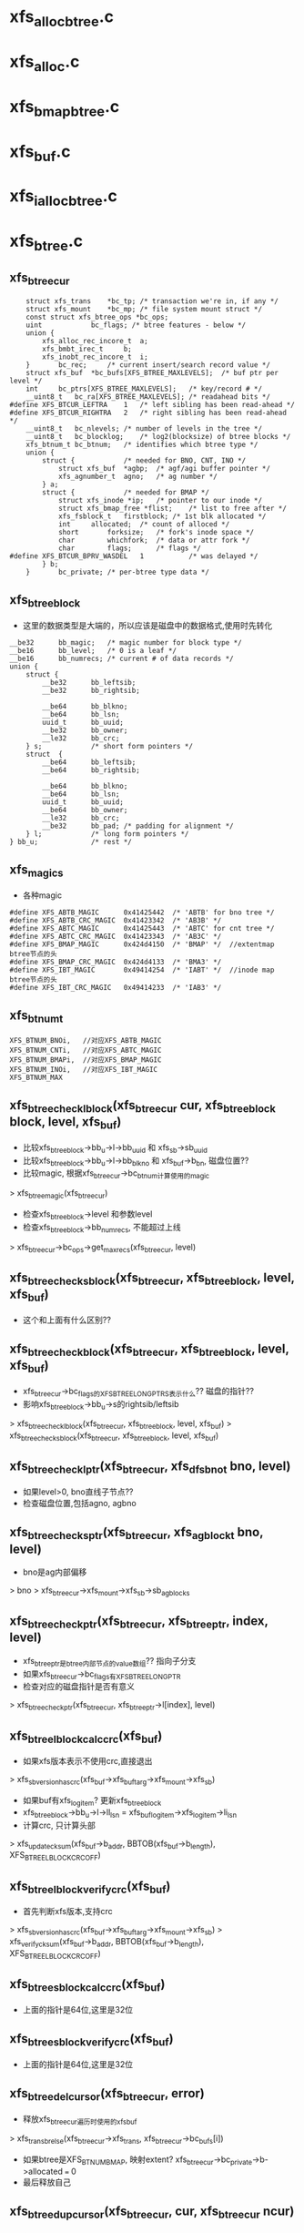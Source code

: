 * xfs_alloc_btree.c

* xfs_alloc.c 

* xfs_bmap_btree.c

* xfs_buf.c

* xfs_ialloc_btree.c
* xfs_btree.c 

** xfs_btree_cur 
   #+BEGIN_SRC 
	struct xfs_trans	*bc_tp;	/* transaction we're in, if any */
	struct xfs_mount	*bc_mp;	/* file system mount struct */
	const struct xfs_btree_ops *bc_ops;
	uint			bc_flags; /* btree features - below */
	union {
		xfs_alloc_rec_incore_t	a;
		xfs_bmbt_irec_t		b;
		xfs_inobt_rec_incore_t	i;
	}		bc_rec;		/* current insert/search record value */
	struct xfs_buf	*bc_bufs[XFS_BTREE_MAXLEVELS];	/* buf ptr per level */
	int		bc_ptrs[XFS_BTREE_MAXLEVELS];	/* key/record # */
	__uint8_t	bc_ra[XFS_BTREE_MAXLEVELS];	/* readahead bits */
#define	XFS_BTCUR_LEFTRA	1	/* left sibling has been read-ahead */
#define	XFS_BTCUR_RIGHTRA	2	/* right sibling has been read-ahead */
	__uint8_t	bc_nlevels;	/* number of levels in the tree */
	__uint8_t	bc_blocklog;	/* log2(blocksize) of btree blocks */
	xfs_btnum_t	bc_btnum;	/* identifies which btree type */
	union {
		struct {			/* needed for BNO, CNT, INO */
			struct xfs_buf	*agbp;	/* agf/agi buffer pointer */
			xfs_agnumber_t	agno;	/* ag number */
		} a;
		struct {			/* needed for BMAP */
			struct xfs_inode *ip;	/* pointer to our inode */
			struct xfs_bmap_free *flist;	/* list to free after */
			xfs_fsblock_t	firstblock;	/* 1st blk allocated */
			int		allocated;	/* count of alloced */
			short		forksize;	/* fork's inode space */
			char		whichfork;	/* data or attr fork */
			char		flags;		/* flags */
#define	XFS_BTCUR_BPRV_WASDEL	1			/* was delayed */
		} b;
	}		bc_private;	/* per-btree type data */   
   #+END_SRC

** xfs_btree_block 
   - 这里的数据类型是大端的，所以应该是磁盘中的数据格式,使用时先转化
   #+BEGIN_SRC 
	__be32		bb_magic;	/* magic number for block type */
	__be16		bb_level;	/* 0 is a leaf */
	__be16		bb_numrecs;	/* current # of data records */
	union {
		struct {
			__be32		bb_leftsib;
			__be32		bb_rightsib;

			__be64		bb_blkno;
			__be64		bb_lsn;
			uuid_t		bb_uuid;
			__be32		bb_owner;
			__le32		bb_crc;
		} s;			/* short form pointers */
		struct	{
			__be64		bb_leftsib;
			__be64		bb_rightsib;

			__be64		bb_blkno;
			__be64		bb_lsn;
			uuid_t		bb_uuid;
			__be64		bb_owner;
			__le32		bb_crc;
			__be32		bb_pad; /* padding for alignment */
		} l;			/* long form pointers */
	} bb_u;				/* rest */   
   #+END_SRC

** xfs_magics
   - 各种magic
   #+BEGIN_SRC 
#define	XFS_ABTB_MAGIC		0x41425442	/* 'ABTB' for bno tree */
#define	XFS_ABTB_CRC_MAGIC	0x41423342	/* 'AB3B' */
#define	XFS_ABTC_MAGIC		0x41425443	/* 'ABTC' for cnt tree */
#define	XFS_ABTC_CRC_MAGIC	0x41423343	/* 'AB3C' */     
#define XFS_BMAP_MAGIC		0x424d4150	/* 'BMAP' */  //extentmap btree节点的头
#define XFS_BMAP_CRC_MAGIC	0x424d4133	/* 'BMA3' */
#define	XFS_IBT_MAGIC		0x49414254	/* 'IABT' */  //inode map btree节点的头
#define	XFS_IBT_CRC_MAGIC	0x49414233	/* 'IAB3' */
   #+END_SRC

** xfs_btnum_t 
   #+BEGIN_SRC 
	XFS_BTNUM_BNOi,   //对应XFS_ABTB_MAGIC
	XFS_BTNUM_CNTi,   //对应XFS_ABTC_MAGIC
	XFS_BTNUM_BMAPi,  //对应XFS_BMAP_MAGIC
	XFS_BTNUM_INOi,   //对应XFS_IBT_MAGIC
	XFS_BTNUM_MAX   
   #+END_SRC


** xfs_btree_check_lblock(xfs_btree_cur cur, xfs_btree_block block, level, xfs_buf)
   - 比较xfs_btree_block->bb_u->l->bb_uuid 和 xfs_sb->sb_uuid
   - 比较xfs_btree_block->bb_u->l->bb_blkno 和 xfs_buf->b_bn, 磁盘位置??
   - 比较magic, 根据xfs_btree_cur->bc_btnum计算使用的magic 
   > xfs_btree_magic(xfs_btree_cur)
   - 检查xfs_btree_block->level 和参数level
   - 检查xfs_btree_block->bb_numrecs, 不能超过上线
   > xfs_btree_cur->bc_ops->get_maxrecs(xfs_btree_cur, level)

** xfs_btree_check_sblock(xfs_btree_cur, xfs_btree_block, level, xfs_buf)
   - 这个和上面有什么区别??

** xfs_btree_check_block(xfs_btree_cur, xfs_btree_block, level, xfs_buf)
   - xfs_btree_cur->bc_flags的XFS_BTREE_LONG_PTRS表示什么?? 磁盘的指针?? 
   - 影响xfs_btree_block->bb_u->s的rightsib/leftsib
   > xfs_btree_check_lblock(xfs_btree_cur, xfs_btree_block, level, xfs_buf)
   > xfs_btree_check_sblock(xfs_btree_cur, xfs_btree_block, level, xfs_buf)

** xfs_btree_check_lptr(xfs_btree_cur, xfs_dfsbno_t bno, level)
   - 如果level>0, bno直线子节点??
   - 检查磁盘位置,包括agno, agbno 

** xfs_btree_check_sptr(xfs_btree_cur, xfs_agblock_t bno, level)
   - bno是ag内部偏移 
   > bno > xfs_btree_cur->xfs_mount->xfs_sb->sb_agblocks

** xfs_btree_check_ptr(xfs_btree_cur, xfs_btree_ptr, index, level)
   - xfs_btree_ptr是btree内部节点的value数组?? 指向子分支 
   - 如果xfs_btree_cur->bc_flags有XFS_BTREE_LONG_PTR
   - 检查对应的磁盘指针是否有意义
   > xfs_btree_check_ptr(xfs_btree_cur, xfs_btree_ptr->l[index], level)

** xfs_btree_lblock_calc_crc(xfs_buf)
   - 如果xfs版本表示不使用crc,直接退出 
   > xfs_sb_version_hascrc(xfs_buf->xfs_buftarg->xfs_mount->xfs_sb)
   - 如果buf有xfs_log_item? 更新xfs_btree_block 
   - xfs_btree_block->bb_u->l->ll_lsn = xfs_buf_log_item->xfs_log_item->li_lsn 
   - 计算crc, 只计算头部
   > xfs_update_cksum(xfs_buf->b_addr, BBTOB(xfs_buf->b_length), XFS_BTREE_LBLOCK_CRC_OFF)

** xfs_btree_lblock_verify_crc(xfs_buf)
   - 首先判断xfs版本,支持crc 
   > xfs_sb_version_hascrc(xfs_buf->xfs_buftarg->xfs_mount->xfs_sb)
   > xfs_verify_cksum(xfs_buf->b_addr, BBTOB(xfs_buf->b_length), XFS_BTREE_LBLOCK_CRC_OFF)

** xfs_btree_sblock_calc_crc(xfs_buf)
   - 上面的指针是64位,这里是32位 

** xfs_btree_sblock_verify_crc(xfs_buf)
   - 上面的指针是64位,这里是32位 

** xfs_btree_del_cursor(xfs_btree_cur, error)
   - 释放xfs_btree_cur遍历时使用的xfs_buf 
   > xfs_trans_brelse(xfs_btree_cur->xfs_trans, xfs_btree_cur->bc_bufs[i])
   - 如果btree是XFS_BTNUM_BMAP, 映射extent? xfs_btree_cur->bc_private->b->allocated === 0
   - 最后释放自己

** xfs_btree_dup_cursor(xfs_btree_cur, cur, xfs_btree_cur ncur)
   - 复制一个xfs_btree_cur, 需要增加哪些资源?? 
   > xfs_btree_cur->bc_ops-dup_cursor(xfs_btree_cur)
   - 复制xfs_btree_cur中的数据 xfs_btree_cur->bc_rec
   - 这些不是指针,而是btree中的具体记录, xfs_bmbt_irec/xfs_alloc_rec_incore等都已经把磁盘格式转化为内存格式
   - 遍历xfs_btree_cur使用的节点指针 xfs_btree_cur->bc_nlevels 
   - 重新读取数据??
   > xfs_trans_read_buf(xfs_mount, xfs_trans, xfs_mount->xfs_buftarg, XFS_BUF_ADDR(xfs_buf), xfs_mount->m_bsize, 0, xfs_buf, xfs_btree_cur->bc_ops->buf_ops)

** xfs_btree_block_len(xfs_btree_cur)
   - 计算btree节点的xfs_btree_block头的大小??
   - 如果xfs_btree_cur->bc_flags有XFS_BTREE_LONG_PTR, 而且是crc, XFS_BTREE_CRC_BLOCKS, 返回XFS_BTREE_LBLOCK_CRC_LEN
   - 如果没有crc, 使用XFS_BTREE_LBLOCK_LEN
   - 如果没有XFS_BTREE_LONG_PTR, 但有XFS_BTREE_CRC_BLOCKS, 使用XFS_BTREE_SBLOCK_CRC_LEN
   - 否则使用XFS_BTREE_SBLOCK_LEN

** xfs_btree_ptr_len(xfs_btree_cur)
   - 分支指针的大小, sizeof(__be64), 或者sizeof(__be32)

** xfs_btree_rec_offset(xfs_btree_cur, n)
   - 计算叶子节点第n个记录的位置?? 
   - xfs_btree_block_len(xfs_btree_cur) + (n-1) * xfs_btree_cur->bc_ops->rec_len

** xfs_btree_key_offset(xfs_btree_cur, n)
   - 计算内部节点第n个key的位置 
   > xfs_btree_block_len(xfs_btree_cur) + (n-1) * xfs_btree_cur->bc_ops->key_len

** xfs_btree_ptr_offset(xfs_btree_cur, n, level)
   - 内部节点value的位置, 包括3部分偏移
   - xfs_btree_block头的偏移
   > xfs_btree_block_len(xfs_btree_cur) 
   - key的偏移
   - xfs_btree_cur->bc_ops->get_maxrecs(xfs_btree_cur, level) * xfs_btree_cur->bc_ops->key_len 
   - 然后是value的偏移 
   - (n-1) * xfs_btree_ptr_len(xfs_btree_cur)

** xfs_btree_rec 
   #+BEGIN_SRC 
	xfs_bmbt_rec_t		bmbt;
	xfs_bmdr_rec_t		bmbr;	/* bmbt root block */
	xfs_alloc_rec_t		alloc;
	xfs_inobt_rec_t		inobt;   
   #+END_SRC

** xfs_btree_rec_addr(xfs_btree_cur, n, xfs_btree_block)
   - 访问xfs_btree_block中的第n个节点 
   > xfs_btree_rec_offset(xfs_btree_cur, n)
   - xfs_btree_block应该指向内存中一个xfs_buf的数据, 返回的xfs_btree_rec,数据类新是磁盘格式的

** xfs_btree_key
   #+BEGIN_SRC 
	xfs_bmbt_key_t		bmbt;
	xfs_bmdr_key_t		bmbr;	/* bmbt root block */
	xfs_alloc_key_t		alloc;
	xfs_inobt_key_t		inobt;   
   #+END_SRC

** xfs_btree_key_addr(xfs_btree_cur, n, xfs_btree_block)
   - 和上面一样

** xfs_btree_ptr_addr(xfs_btree_cur, n, xfs_btree_block)
   - 这里需要xfs_btree_block指向节点的level 
   > xfs_btree_get_level(xfs_btree_block)
   > xfs_btree_ptr_offset(xfs_btree_cur, n, level)

** xfs_btree_get_iroot(xfs_btree_cur)
   - 获取btree的根节点, 还是xfs_btree_block指针, 数据类型的磁盘使用的
   - 首先找到对应的xfs_ifork 
   > XFS_IFORK_PTR(xfs_btree_cur->bc_private->b->xfs_inode, xfs_btree_cur->bc_private->b->whichfork)
   - 然后返回xfs_ifork->if_broot

** xfs_btree_get_block(xfs_btree_cur, level, xfs_buf)
   - 获取xfs_btree_cur中level对应的节点的xfs_buf和xfs_btree_block
   - 如果xfs_btree_cur->bc_flags有XFS_BTREE_ROOT_IN_INODE, 而且level == xfs_btree_cur->bc_nlevels-1, 表示跟节点在xfs_ifork中??
   - 对于block/inode等待,就使用ag的专门的block 
   > xfs_btree_get_iroot(xfs_btree_cur)
   - 否则直接使用xfs_btree_cur->bc_bufs[level]
   > XFS_BUF_TO_BLOCK(xfs_buf)

** xfs_btree_get_bufl(xfs_mount, xfs_trans, xfs_fsblock_t, lock)
   - 创建xfs_fsblock_t对应的xfs_buf
   - 先转化磁盘地址
   > XFS_FSB_TO_DADDR(xfs_mount, xfs_fsblock_t)
   - 这里有读操作?
   > xfs_trans_get_buf(xfs_trans, xfs_mount->xfs_buftarg, d, xfs_mount->m_bsize, lock)

** xfs_btree_get_bufs(xfs_mount, xfs_trans, xfs_agnumber_t agno, xfs_agblock_t agbno, lock)
   - 磁盘地址是(agno, agbno)
   > XFS_AGB_TO_DADDR(xfs_mount, agno, agbno)
   > xfs_trans_get_buf(xfs_trans, xfs_mount->xfs_buftarg, d, xfs_mount->m_bsize, lock)

** xfs_btree_islastblock(xfs_btree_cur, level)
   - 首先获取xfs_btree_cur对应level的节点 
   > xfs_btree_get_block(xfs_btree_cur, level, xfs_buf)
   - 检查它的有效性 
   > xfs_btree_check_block(xfs_btree_cur, xfs_btree_block, level, xfs_buf)
   - 检查他的rightsib, 是否为空, 表示他是level层的最后一个节点
   - 如果使用64为磁盘指针,比较NULLDFSBNO, 32位使用NULLAGBLOCK (-1)

** xfs_btree_firstrec(xfs_btree_cur, level)
   - 获取level对应的xfs_btree_block 
   > xfs_btree_get_block(xfs_btree_cur, level, xfs_buf)
   > xfs_btree_check_block(xfs_btree_cur, xfs_btree_block, level, xfs_buf)
   - 如果他没有子节点?? xfs_btree_block->bb_numrecs ==0, 返回0
   - 否则设置xfs_btree_cur->bc_ptrs[level] ==1
   - 这里xfs_btree_ptr->bc_bufs[level]已经取出来, 只是修改bc_ptrs[level], 它决定下一层分支

** xfs_btree_lastrec(xfs_btree_cur, level)
   - 和上面相反,这里设置xfs_btree_cur->bc_ptrs[level] = xfs_btree_block->bb_numrecs
   - 这个指针是从1开始的.. 

** xfs_btree_offset(fields, offset, nbits, first, last)
   - fields对应offset的内存, 检查(0,nbits)中置位的范围, 给(first,last)
   - 只需要检查开头和结尾 

** xfs_btree_read_bufl(xfs_mount, xfs_trans, xfs_fsblock_t fsbno, lock, xfs_buf, refval, xfs_buf_ops)
   - 读取btree节点,磁盘地址是xfs_fsblock_t, 先转化为绝对地址  
   > XFS_FSB_TO_DADDR(xfs_mount, xfs_fsblock_t)
   - 读取xfs_buf 
   > xfs_trans_read_buf(xfs_mount, xfs_trans, xfs_mount->xfs_buftarg, d, xfs_mount->m_bsize, lock, xfs_buf, xfs_buf_ops)
   - 这里节点大小是xfs_mount->m_bsize

** xfs_btree_read_bufl(xfs_mount, xfs_fsblock_t fsbno, xfs_extlen_tcount, xfs_buf_ops)
   - 预读磁盘数据,转化磁盘地址 
   > XFS_FSB_TO_DADDR(xfs_mount,xfs_fsblock_t)
   > xfs_buf_readahead(xfs_mount->xfs_buftarg, d, xfs_mount->m_bsize *count, xfs_buf_ops)

** xfs_btree_reada_bufs(xfs_mount, xfs_agnumber_t agno, xfs_agblock_t agbno, xfs_extlen_t count, xfs_buf_ops ops)
   - 读取磁盘数据,地址由(agno,agbno)决定 
   > XFS_AGB_TO_DADDR(xfs_mount,agno,agbno)
   > xfs_buf_readahead(xfs_mount->xfs_buftarg,d, xfs_mount->m_bsize * count, xfs_buf_ops)

** xfs_btree_readahead_lblock(xfs_btree_cur, lr,xfs_btree_block)
   - 读取xfs_btree_block的兄弟节点 
   - 从xfs_btree_block->bb_u->l->bb_leftsib/bb_rightsib获取指针
   - 如果lr有XFS_BTCUR_LEFTRA, 读取左边的节点
   > xfs_btree_reada_bufl(xfs_btree_cur->xfs_mount, left, 1, xfs_btree_cur->bc_ops->buf_ops)
   - lr的XFS_BTCUR_RIGHTRA对应右边节点 

** xfs_btree_readahead_sblock(xfs_btree_cur, lr, xfs_btree_block)
   - 上面的xfs_btree_block使用指针是fsb,这里是agbno
   - 使用xfs_btree_cur->bc_private->a->agno计算磁盘地址 
   > xfs_btree_reada_bufs(xfs_btree_cur->xfs_mount, xfs_btree_cur->bc_private->a->agno, left, 1, xfs_btree_cur->xfs_btree_ops->xfs_buf_ops)

** xfs_btree_readahead(xfs_btree_cur, level, lr)
   - 如果level指向根节点,而且根节点在xfs_ifork中, 直接返回
   - xfs_btree_cur->bc_flags有XFS_BTREE_ROOT_IN_INODE, level == xfs_btree_cur->bc_nlevels - 1
   - 如果xfs_btree_cur->bc_ra[level]中已经有lr的标志,直接返回, 表示readahead已经完成
   - 否则设置xfs_btree_cur->bc_ra[level] 
   - 获取对应的xfs_btree_block 
   > XFS_BUF_TO_BLOCK(xfs_btree_cur->bc_bufs[level]
   - 如果xfs_btree_cur->bc_flags有XFS_BTREE_LONG_PTR, 使用xfs_fsblock_t预读
   > xfs_btree_readahead_lblock(xfs_btree_cur, lr, xfs_block_btree)
   > xfs_btree_readahead_sblock(xfs_btree_cur, lr, xfs_block_btree)

** xfs_btree_setbuf(xfs_btree_cur, level, xfs_buf)
   - 把xfs_buf给xfs_btree_cur->bc_bufs[level], 释放原来的
   > xfs_trans_brelse(xfs_btree_cur->xfs_trans, xfs_btree_cur->bc_bufs[level])
   - 重新计算xfs_btree_cur->bc_ra[level]
   - 如果xfs_buf中的xfs_btree_block的兄弟节点指针是NULLDFSBNO, 设置相关的XFS_BTCUR_RIGHTRA, XFS_BTCUR_LEFTRA, 以后不需要readahead 

** xfs_btree_ptr_is_null(xfs_btree_cur cur, xfs_btree_ptr ptr)
   - xfs_btree_ptr是分支指针
   - 比较xfs_btree_ptr->l/s和NULLDFSBNO/NULLAGBLOCK

** xfs_btree_set_ptr_null(xfs_btree_cur cur, xfs_btree_ptr ptr)
   - 设置为空指针, xfs_btree_ptr使用大端的数据类型, 需要转化

** xfs_btree_get_sibling(xfs_btree_cur, xfs_btree_block, xfs_btree_ptr, lr)
   - 获取xfs_btree_block的兄弟节点, lr决定right/left
   - 如果xfs_btree_cur->bc_flags有XFS_BTREE_LONG_PTR, 使用fsb 
   - 如果lr有XFS_BB_RIGHTSIB,设置xfs_btree_ptr为xfs_btree_block->bb_u->l->bb_rightsib
   - 否则使用bb_leftsib

** xfs_btree_set_sibling(xfs_btree_cur, xfs_btree_block, xfs_btree_ptr, lr)
   - 设置兄弟节点指针

** xfs_btree_init_block_init(xfs_mount, xfs_btree_block, xfs_daddr_t, magic, level, numrec, owner, flags)
   - 初始化xfs_btree_block, 它的数据类型是大端的
   - 先设置magic, level, numrecs
   - 下面根据XFS_BTREE_LONG_PTR而定
   - 兄弟节点设为NULL, 
   - 如果flags有XFS_BTREE_CRC_BLOCK, 设置bno, uuid, owner

** xfs_btree_init_block(xfs_mount, xfs_buf, magic, level, numrecs, owner, flags)
   - 初始化xfs_btree_block, 首先获取对应的xfs_btree_block
   > xfs_btree_init_block_int(xfs_mount, XFS_BUF_TO_BLOCK(xfs_buf), xfs_buf->b_bn, magic, level, numrecs, owner, flags)

** xfs_btree_init_block_cur(xfs_btree_cur, xfs_buf, level, numrecs)
   - 初始化xfs_buf中的xfs_btree_block
   - 如果xfs_btree_cur->bc_flags有XFS_BTREE_LONG_PTRS, owner就是ino?? 这个btree就是xfs_ifork的?? 
   - 否则设为xfs_btree_cur->bc_private->a->agno? btree中使用的指针限于ag内部?
   > xfs_btree_init_block_init(xfs_btree_cur->xfs_mount, XFS_BUF_TO_BLOCK(xfs_buf), xfs_buf->b_bn, xfs_btree_magic(xfs_btree_cur), level, numrecs, owner, xfs_btree_cur->bc_flags)

** xfs_btree_is_lastrec(xfs_btree_cur, xfs_btree_block, level)
   - 检查xfs_btree_block是否为btree的最后一个叶子节点??
   - 如果level >0, 返回0. 最后一个节点应该是叶子节点
   - 如果xfs_btree_cur->bc_flags也没有XFS_BTREE_LASTREC_UPDATE?? 返回0?
   - 获取xfs_btree_block的右兄弟 
   > xfs_btree_et_sibling(xfs_btree_cur, xfs_btree_block, xfs_btree_ptr, XFS_BB_RIGHTSIB)
   - 检查指针是否为null 
   > xfs_btree_ptr_is_null(xfs_btree_cur, xfs_btree_ptr)

** xfs_btree_buf_to_ptr(xfs_btree_cur, xfs_buf, xfs_btree_ptr)
   - 把xfs_buf的地址给xfs_btree_ptr
   - 如果xfs_btree_cur->bc_flags有XFS_BTREE_LONG_PTR, 需要xfs_fsblock_t格式
   > XFS_DADDR_TO_FSB(xfs_btree_cur->xfs_mount, XFS_BUF_ADDR(xfs_buf))
   - 否则使用agbno 
   > xfs_daddr_to_agbno(xfs_mount, XFS_BUF_ADDR(xfs_buf))

** xfs_btree_ptr_to_daddr(xfs_btree_ptr, xfs_btree_ptr ptr)
   - 把xfs_btree_ptr的指针转化为xfs_daddr_t格式 
   - 如果xfs_btree_cur->bc_flags有XFS_BTREE_LONG_PTRS, 使用xfs_fsblock_t 
   > XFS_FSB_TO_DADDR(xfs_btree_block->xfs_mount, be64_to_cpu(xfs_btree_ptr->l))
   - 否则使用agno/agbno

** xfs_btree_set_refs(xfs_btree_cur, xfs_buf)
   - 根据xfs_btree_cur->bc_btnum, 设置xfs_buf->b_lru_ref中的标志
   > xfs_buf_set_ref(xfs_buf, lru_ref)
   - 对于不同的btree, 设置不同的标志, XFS_ALLOC_BTREE_REF/XFS_INO_BTREE_REF/XFS_BMAP_BTREE_REF

** xfs_btree_get_buf_block(xfs_btree_cur, xfs_btree_ptr, flags, xfs_btree_block block, xfs_buf)
   - 获取xfs_btree_ptr指向的xfs_buf, 以及对应的xfs_btree_block 
   > xfs_btree_ptr_to_daddr(xfs_btree_cur, xfs_btree_ptr)
   > xfs_trans_get_buf(xfs_btree_cur->xfs_trans, xfs_mount->xfs_buftarg, d, xfs_mount->m_bsize, flags)
   - 设置xfs_buf->xfs_buf_ops = xfs_btree_cur->xfs_btree_ops->xfs_buf_ops
   > XFS_BUF_TO_BLOCK(xfs_buf)

** xfs_btree_read_buf_block(xfs_btree_cur, xfs_btree_ptr, level, flags, xfs_btree_block, xfs_buf)
   - 读取xfs_btree_ptr对应的xfs_buf, xfs_btree_block 
   > xfs_btree_ptr_to_daddr(xfs_btree_cur, xfs_btree_ptr)
   > xfs_trans_read_buf(xfs_mount, xfs_btree_cur->xfs_trans, xfs_mount->xfs_buftarg, d, xfs_mount->m_bsize, flags, xfs_buf, xfs_btree_cur->xfs_btree_ops->xfs_buf_ops)
   - 为何这里设置refs?
   > xfs_btree_set_refs(xfs_btree_cur, xfs_buf)
   > XFS_BUF_TO_BLOCK(xfs_buf)

** xfs_btree_copy_keys(xfs_btree_cur, xfs_btree_key dst, xfs_btree_key src, numkeys)
   - 复制xfs_btree_key数组, 数组单元长度是xfs_btree_cur->xfs_btree_ops->key_len

** xfs_btree_copy_recs(xfs_btree_cur, xfs_btree_rec dst, xfs_btree_rec src, numrecs)
   - 复制xfs_btree_rec数组, 直接使用memcpy
   - 数组单位长度是xfs_btree_cur->xfs_btree_ops->rec_len

** xfs_btree_copy_ptrs(xfs_btree_cur, xfs_btree_ptr dst, src, numptrs)
   - 复制xfs_btree_ptr数组, 单位是指针长度
   > xfs_btree_ptr_len(xfs_btree_cur)

** xfs_btree_shift_keys(xfs_btree_cur, xfs_btree_key, dir, numkeys)
   - dir表示向前还是向后移动

** xfs_btree_shift_recs(xfs_btree_cur, xfs_btree_rec, dir, numrecs)

** xfs_btree_shift_ptrs(xfs_btree_cur, xfs_btree_ptr, dir, numptrs)

** xfs_btree_log_keys(xfs_btree_cur, xfs_buf, first, last)
   - log xfs_buf中的修改?
   - 如果xfs_buf不是NULL, 记录(first, last)范围内的xfs_btree_key 
   > xfs_trans_buf_set_type(xfs_btree_cur->xfs_trans, xfs_buf, XFS_BLFT_BTREE_BUF)
   > xfs_trans_log_buf(xfs_btree_cur->xfs_trans, xfs_buf, xfs_btree_key_offset(xfs_btree_cur, first), xfs_btree_key_offset(xfs_btree_cur, last+1) -1 )
   - 如果xfs_buf, 要log根节点,而且在xfs_ifork中
   - log把整个根节点
   > xfs_trans_log_inode(xfs_btree_cur->xfs_trans, xfs_btree_cur->bc_private->b->xfs_inode, xfs_ilog_fbroot(whichfork))

** xfs_btree_log_recs(xfs_btree_cur, xfs_buf, first, last)
   - xfs_buf是叶子节点,不可能是根节点 
   - 只是log (first, last)范围内的xfs_btree_rec数组 

** xfs_btree_log_ptrs(xfs_btree_cur, xfs_buf, first, last)
   - 和上面处理xfs_btree_key一样

** xfs_btree_log_block(xfs_btree_cur, xfs_buf, fields)
   - log xfs_btree_block, 根据field计算范围
   - 这里有XFS_BB_MAGIC/LEVEL/NUMRECS/LEFTSIB/RIGHTSIB/BLKNO
   - 如果xfs_btree_cur->bc_flags有XFS_BTREE_CRC_BLOCKS, 而且fields是XFS_BB_ALL_BITS, 需要包括XFS_BB_ALL_BITS_CRC, 只有在全部log时,crc的log才有意义
   - 计算xfs_buf中的数据范围
   > xfs_btree_offset(fields, loffset/soffset, nbits, first, last)
   > xfs_trans_buf_set_type(xfs_btree_cur->xfs_trans, xfs_buf, XFS_BLFL_BTREE_BUF)
   > xfs_trans_log_buf(xfs_trans, xfs_buf, first, last)
   - 如果xfs_buf == NULL, 要log xfs_ifork中的数据 
   > xfs_trans_log_inode(xfs_btree_cur->xfs_trans, xfs_btree_cur->bc_private->b->xfs_inode, xfs_ilog_fbroot(whichfork))

** xfs_btree_increment(xfs_btree_cur, level, state)
   - 修改level层的指针, 指向下一个节点 
   - 预读level节点的右边兄弟节点, 可能会用到, 但不一定
   > xfs_btree_readahead(xfs_btree_cur, level, XFS_BTCUR_RIGHTRA)
   - 获取level对应的xfs_btree_block 
   > xfs_btree_get_block(xfs_btree_cur, level, xfs_buf)
   > xfs_btree_check_block(xfs_btree_cur, xfs_btree_block, level, xfs_buf)
   - 如果当前分支指针不是指向最后一个, 直接修改xfs_btree_cur->bc_ptrs[level], 然后可以结束
   - xfs_btree_get_numrecs(xfs_btree_block)
   - 如果当前是最后一个分支,需要使用对应的兄弟节点
   - 获取兄弟节点的磁盘位置
   > xfs_btree_get_sibling(xfs_btree_cur, xfs_btree_block, ptr, XFS_BB_RIGHTSIB)
   - 如果指针为空,直接退出
   > xfs_btree_ptr_is_null(xfs_btree_cur, xfs_btree_ptr)
   - 这里不用回朔就能判断level层是否有下一个节点
   - 但要修改xfs_btree_cur->bc_ptrs/bc_bufs, 还是得回朔
   - 向根结点方向回朔,找到不是最有一个分支的节点 
   > xfs_btree_get_block(xfs_btree_cur, level, xfs_buf)
   - 移动指针xfs_btree_cur->bc_ptrs[level], 指向下一个分支
   - 如果超过xfs_btree_block的分支数, 继续回朔
   > xfs_btree_get_numrecs(xfs_btree_block)
   - 如果需要继续,预读右边的兄弟节点 
   > xfs_btree_readahead(xfs_btree_cur, level, XFS_BTCUR_RIGHTRA)
   - 然后向level遍历,获取对应的xfs_buf指针,同时修改分支指针为1
   - 获取子节点磁盘位置
   > xfs_btree_ptr_add(xfs_btree_cur, xfs_btree_cur->bc_ptrs[level], xfs_btree_block)
   - 读取对应的xfs_buf
   > xfs_btree_read_buf_block(xfs_btree_cur, xfs_btree_ptr, level, 0, xfs_btree_block, xfs_buf)
   - 设置xfs_btree_cur->bc_bufs[level]
   > xfs_btree_setbuf(xfs_btree_cur, level, xfs_buf)
   - 设置xfs_btree_cur->bc_ptrs[level] ==1

** xfs_btree_decrement(xfs_btree_cur, level, stata)
   - 首先读取对应的左兄弟节点 
   > xfs_btree_readahead(xfs_btree_cur, leve, XFS_BTCUR_LEFTRA)
   - 首先修改分支指针 xfs_btree_cur->bc_ptrs[level] --
   - 如果修改后>0, 说明不用切换节点,直接退出
   - 否则需要切换多个节点, 检查是否有左边的兄弟节点 
   > xfs_btree_get_sibling(xfs_btree_cur, xfs_btree_block, xfs_btree_ptr, XFS_BB_LEFTSIB)
   > xfs_btree_ptr_is_null(xfs_btree_cur, xfs_btree_ptr)
   - 否则向上回朔, 找到有左边分支的父节点 
   - 只要减小 --xfs_btree_cur->bc_ptrs[level]
   - 而且减小后>0, 也就是有效的, 可以回朔
   > xfs_btree_readahead(xfs_btree_cur, level, XFS_BTCUR_LEFTRA)
   - 然后向level遍历, 更新xfs_btree_cur->bc_ptrs/bc_bufs
   > xfs_btree_get_block(xfs_btree_cur, level, xfs_buf)
   - 获取对应的子节点地址, 读取对应的xfs_buf
   > xfs_btree_ptr_addr(xfs_btree_cur, xfs_btree_cur->bc_ptrs[level], xfs_btree_block)
   > xfs_btree_read_buf_block(xfs_btree_cur, xfs_btree_ptr, level, 0, xfs_btree_block, xfs_buf)
   - 设置xfs_btree_cur->bc_bufs
   > xfs_btree_setbuf(xfs_btree_cur, level, xfs_buf)
   - 设置子分支的索引,指向最后一个节点 
   > xfs_btree_get_numrecs(xfs_btree_block)

** xfs_btree_lookup_get_block(xfs_btree_cur, level, xfs_btree_ptr, xfs_btree_block blkp)
   - 获取xfs_btree_cur中level对应的节点?? 
   - 如果level是最高层,而且btree在xfs_ifork中 
   - xfs_btree_cur->bc_flags有XFS_BTREE_ROOT_IN_INODE
   - level == xfs_btree_cur->bc_nlevels -1 
   - 直接去xfs_ifork中查找 
   > xfs_btree_get_iroot(xfs_btree_cur)
   - 否则获取level对应的xfs_buf, 检查它的地址和参数xfs_btree_ptr是否一致
   > XFS_BUF_ADDR(xfs_btree_cur->bc_bufs[level])
   > xfs_btree_ptr_to_daddr(xfs_btree_cur, xfs_btree_ptr)
   - 如果一致,可以使用对应的xfs_buf的xfs_btree_block 
   > XFS_BUF_TO_BLOCK(xfs_buf)
   - 如果不一致,需要读取参数xfs_btree_ptr指向的xfs_buf 
   > xfs_btree_read_buf_block(xfs_btree_cur, xfs_btree_ptr, level, 0, xfs_block_btree, xfs_buf)
   - 然后设置xfs_btree_cur->bc_bufs 
   > xfs_btree_setbuf(xfs_btree_cur, level, xfs_buf)

** xfs_lookup_get_search_key(xfs_btree_cur, level, keyno, xfs_btree_block, xfs_btree_key)
   - 计算当前查找的xfs_btree_key? 也就是keyno对应的分支的key?
   - 对于叶子节点,根据第keyno对应的xfs_btree_rec构造一个?? 
   > xfs_btree_cur->xfs_btree_ops->init_key_from_rec(xfs_btree_key, xfs_btree_rec_addr(xfs_btree_cur, keyno, xfs_btree_block))
   - 否则返回xfs_btree_block中keyno对应的xfs_btree_key 
   > xfs_btree_key_addr(xfs_btree_cur, keyno, xfs_btree_block)

** xfs_btnum_t
   #+BEGIN_SRC 
	XFS_LOOKUP_EQi, XFS_LOOKUP_LEi, XFS_LOOKUP_GEi   
   #+END_SRC

** xfs_btree_lookup(xfs_btree_cur, xfs_lookup_t, state)
   - 查找的是什么, xfs_btree_cur->bc_rec?
   - 初始化xfs_btree_ptr? 
   > xfs_btree_cur->xfs_btree_ops->init_ptr_from_cur(xfs_btree_cur, xfs_btree_ptr)
   - 开始向叶子节点遍历
   - 对于一个节点,使用2分查找 
   - 先获取节点的分支数 
   > xfs_btree_get_numrecs(xfs_btree_block) 
   - 如果节点分支数为0, 它必须是叶子节点,没有任何记录
   - 查找对应的xfs_btree_key 
   > xfs_lookup_get_search_key(xfs_btree_key, level, keyno, xfs_btree_block, key)
   - 然后比较什么?? 
   > xfs_btree_cur->xfs_btree_ops->key_diff(xfs_btree_cur, xfs_btree_key)
   - 查找介绍后根据level设置子节点指针 
   > xfs_btree_ptr_addr(xfs_btree_cur, keyno, xfs_btree_block)
   > xfs_btree_check_ptr(xfs_btree_cur, xfs_btree_ptr, 0, level)
   - 设置xfs_btree_cur->bc_ptrs[level] = keyno
   - 如果参数dir不是XFS_LOOKUP_LE?? 而且diff < 0,需要向前移动指针 
   - 直接增加keyno, 也就是分支指针, 如果查找XFS_LOOKUP_EQ, 反正找不到,所以keyno没有意义也可以接受
   > xfs_btree_get_sibling(xfs_btree_cur, xfs_btree_block, xfs_btree_ptr, XFS_BB_RIGHTSIB)
   - 如果dir是XFS_LOOKUP_GE, 既然找不到,也需要指向有意义的节点 
   - 如果keyno超过分指数,需要指向下一个节点
   > xfs_btree_increment(xfs_btree_cur, 0, i)
   - 最后根据keyno设置查找结果

** xfs_btree_updkey(xfs_btree_cur, xfs_btree_key, leven)
   - 更新xfs_btree_key路径上的节点的xfs_btree_key? 
   - 设置为参数xfs_btree_key
   - 从level=1向上, 直到xfs_btree_cur->bc_nlevels 
   - 但是只有子分支是第一个子节点时,才继续回朔
   - 找到level对应的xfs_buf, 也就是父节点
   > xfs_btree_get_block(xfs_btree_cur, level, xfs_buf)
   - 节点中针对下层的分支指针是xfs_btree_cur->bc_ptrs[level] 
   - 就直接修改这个子分支的xfs_btree_key 
   > xfs_btree_key_addr(xfs_btree_cur, xfs_btree_ptr, xfs_btree_block)
   - 从参数复制数据
   > xfs_btree_copy_keys(xfs_btree_cur, xfs_btree_key, xfs_btree_key, 1)
   > xfs_btree_log_keys(xfs_btree_cur, xfs_buf, xfs_btree_ptr, xfs_btree_ptr)
   - 这里更新节点的xfs_btree_key, 只能在父节点里更新

** xfs_btree_update(xfs_btree_cur, xfs_btree_cur)
   - 更新xfs_btree_cur查找的结果
   - 获取叶子节点  
   > xfs_btree_get_block(xfs_btree_cur, 0, xfs_buf)
   - 根据xfs_btree_cur->bc_ptrs[0], 找到对应的xfs_btree_rec 
   > xfs_btree_rec_addr(xfs_btree_cur, ptr, xfs_btree_block)
   - 复制参数 
   > xfs_btree_copy_recs(xfs_btree_cur, xfs_btree_rec, xfs_btree_cur, 1)
   > xfs_btree_log_recs(xfs_btree_cur, xfs_buf, ptr, ptr)
   - 如果这个节点是最后一个, 需要更新什么?? 
   > xfs_btree_cur->xfs_btree_ops->update_lastrec(xfs_btree_cur, xfs_btree_block, xfs_btree_rec, ptr, LASTREC_UPDATE)
   - 如果上面分支指针是1, 这个叶子节点的key需要更新 
   - 首先构造一个xfs_btree_key
   > xfs_btree_cur->xfs_btree_ops->init_key_from_rec(xfs_btree_key, xfs_btree_rec)
   - 更新到父节点中
   > xfs_btree_updkey(xfs_btree_cur, xfs_btree_key, 1)

** xfs_btree_lshift(xfs_btree_cur, level, state)
   - 
